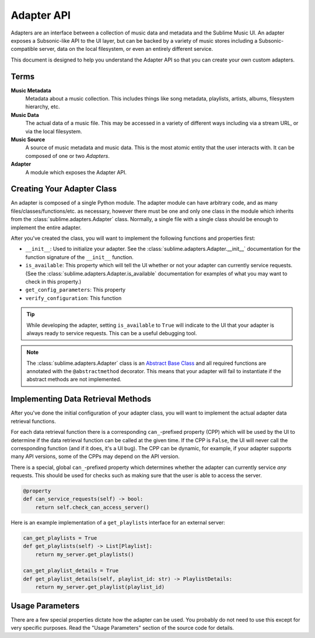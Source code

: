 Adapter API
###########

Adapters are an interface between a collection of music data and metadata and
the Sublime Music UI. An adapter exposes a Subsonic-like API to the UI layer,
but can be backed by a variety of music stores including a Subsonic-compatible
server, data on the local filesystem, or even an entirely different service.

This document is designed to help you understand the Adapter API so that you can
create your own custom adapters.

Terms
=====

**Music Metadata**
  Metadata about a music collection. This includes things like song metadata,
  playlists, artists, albums, filesystem hierarchy, etc.

**Music Data**
  The actual data of a music file. This may be accessed in a variety of
  different ways including via a stream URL, or via the local filesystem.

**Music Source**
  A source of music metadata and music data. This is the most atomic entity that
  the user interacts with. It can be composed of one or two *Adapters*.

**Adapter**
  A module which exposes the Adapter API.

Creating Your Adapter Class
===========================

An adapter is composed of a single Python module. The adapter module can have
arbitrary code, and as many files/classes/functions/etc. as necessary, however
there must be one and only one class in the module which inherits from the
:class:`sublime.adapters.Adapter` class. Normally, a single file with a single
class should be enough to implement the entire adapter.

After you've created the class, you will want to implement the following
functions and properties first:

* ``__init__``: Used to initialize your adapter. See the
  :class:`sublime.adapters.Adapter.__init__` documentation for the function
  signature of the ``__init__`` function.
* ``is_available``: This property which will tell the UI whether or not your
  adapter can currently service requests. (See the
  :class:`sublime.adapters.Adapter.is_available` documentation for examples of
  what you may want to check in this property.)
* ``get_config_parameters``: This property

  .. TODO
* ``verify_configuration``: This function

  .. TODO

.. tip::

   While developing the adapter, setting ``is_available`` to ``True`` will
   indicate to the UI that your adapter is always ready to service requests.
   This can be a useful debugging tool.

.. note::

   The :class:`sublime.adapters.Adapter` class is an `Abstract Base Class
   <abc_>`_ and all required functions are annotated with the
   ``@abstractmethod`` decorator. This means that your adapter will fail to
   instantiate if the abstract methods are not implemented.

   .. _abc: https://docs.python.org/3/library/abc.html

Implementing Data Retrieval Methods
===================================

After you've done the initial configuration of your adapter class, you will want
to implement the actual adapter data retrieval functions.

For each data retrieval function there is a corresponding ``can_``-prefixed
property (CPP) which will be used by the UI to determine if the data retrieval
function can be called at the given time. If the CPP is ``False``, the UI will
never call the corresponding function (and if it does, it's a UI bug). The CPP
can be dynamic, for example, if your adapter supports many API versions, some of
the CPPs may depend on the API version.

There is a special, global ``can_``-prefixed property which determines whether
the adapter can currently service *any* requests. This should be used for checks
such as making sure that the user is able to access the server.

.. code:: python

    @property
    def can_service_requests(self) -> bool:
        return self.check_can_access_server()

Here is an example implementation of a ``get_playlists`` interface for an
external server:

.. code:: python

    can_get_playlists = True
    def get_playlists(self) -> List[Playlist]:
        return my_server.get_playlists()

    can_get_playlist_details = True
    def get_playlist_details(self, playlist_id: str) -> PlaylistDetails:
        return my_server.get_playlist(playlist_id)

Usage Parameters
================

There are a few special properties dictate how the adapter can be used. You
probably do not need to use this except for very specific purposes. Read the
"Usage Parameters" section of the source code for details.
